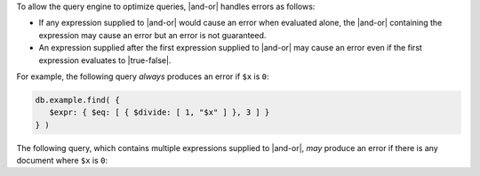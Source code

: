 To allow the query engine to optimize queries, |and-or| handles
errors as follows:

- If any expression supplied to |and-or| would cause an error when
  evaluated alone, the |and-or| containing the expression may cause an
  error but an error is not guaranteed.

- An expression supplied after the first expression supplied to |and-or|
  may cause an error even if the first expression evaluates to
  |true-false|.

For example, the following query *always* produces an error if ``$x`` is
``0``:

.. code-block:: javascript

   db.example.find( {
      $expr: { $eq: [ { $divide: [ 1, "$x" ] }, 3 ] }
   } )

The following query, which contains multiple expressions supplied to
|and-or|, *may* produce an error if there is any document where ``$x``
is ``0``:

